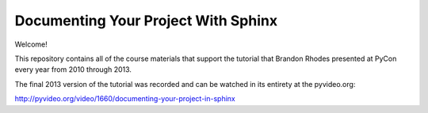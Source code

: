 
======================================
 Documenting Your Project With Sphinx
======================================

Welcome!

This repository contains all of the course materials
that support the tutorial that Brandon Rhodes presented at PyCon
every year from 2010 through 2013.

The final 2013 version of the tutorial was recorded
and can be watched in its entirety at the pyvideo.org:

http://pyvideo.org/video/1660/documenting-your-project-in-sphinx
